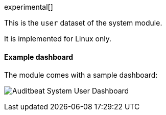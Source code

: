 [role="xpack"]

experimental[]

This is the `user` dataset of the system module.

It is implemented for Linux only.

[float]
==== Example dashboard

The module comes with a sample dashboard:

[role="screenshot"]
image:./images/auditbeat-system-user-dashboard.png[Auditbeat System User Dashboard]
